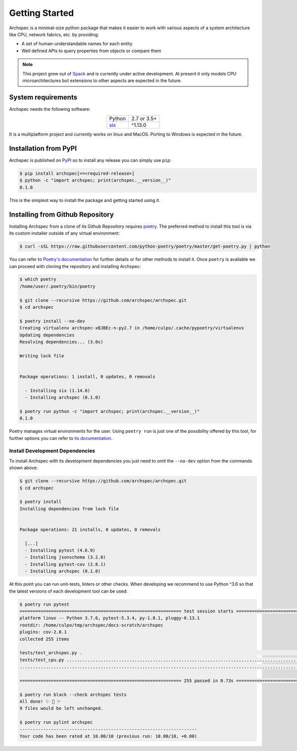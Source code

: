 .. Copyright 2020 Lawrence Livermore National Security, LLC and other
   Archspec Project Developers. See the top-level COPYRIGHT file for details.

   SPDX-License-Identifier: (Apache-2.0 OR MIT)

===============
Getting Started
===============

Archspec is a minimal-size python package that makes it easier to work with
various aspects of a system architecture like CPU, network fabrics, etc.
by providing:

* A set of human-understandable names for each entity
* Well defined APIs to query properties from objects or compare them


.. note::

    This project grew out of `Spack <https://spack.io/>`_ and is currently
    under active development. At present it only models CPU
    microarchitectures but extensions to other aspects are expected in the future.


-------------------
System requirements
-------------------

Archspec needs the following software:

.. list-table::
    :align: center

    * - Python
      - 2.7 or 3.5+
    * - `six <https://pypi.org/project/six/>`_
      - ^1.13.0

It is a multiplatform project and currently works on linux and MacOS.
Porting to Windows is expected in the future.

----------------------
Installation from PyPI
----------------------

Archspec is published on `PyPI <https://pypi.org/>`_ so to install
any release you can simply use ``pip``:

.. code-block:: console

    $ pip install archspec[==<required-release>]
    $ python -c "import archspec; print(archspec.__version__)"
    0.1.0

This is the simplest way to install the package and getting
started using it.

.. TODO: Recommend using ``pip``?

---------------------------------
Installing from Github Repository
---------------------------------

Installing Archspec from a clone of its Github Repository
requires `poetry <https://python-poetry.org/>`_. The
preferred method to install this tool is via
its custom installer outside of any virtual environment:

.. code-block:: console

    $ curl -sSL https://raw.githubusercontent.com/python-poetry/poetry/master/get-poetry.py | python

You can refer to `Poetry's documentation <https://python-poetry.org/docs/#installation>`_
for further details or for other methods to install it.
Once ``poetry`` is available we can proceed with cloning the repository
and installing Archspec:

.. code-block:: console

    $ which poetry
    /home/user/.poetry/bin/poetry

    $ git clone --recursive https://github.com/archspec/archspec.git
    $ cd archspec

    $ poetry install --no-dev
    Creating virtualenv archspec-xBJBEc-n-py2.7 in /home/culpo/.cache/pypoetry/virtualenvs
    Updating dependencies
    Resolving dependencies... (3.0s)

    Writing lock file


    Package operations: 1 install, 0 updates, 0 removals

      - Installing six (1.14.0)
      - Installing archspec (0.1.0)

    $ poetry run python -c "import archspec; print(archspec.__version__)"
    0.1.0

Poetry manages virtual environments for the user. Using ``poetry run`` is
just one of the possibility offered by this tool, for further options
you can refer to `its documentation <https://python-poetry.org/docs>`_.

^^^^^^^^^^^^^^^^^^^^^^^^^^^^^^^^
Install Development Dependencies
^^^^^^^^^^^^^^^^^^^^^^^^^^^^^^^^

To install Archspec with its development dependencies you just
need to omit the ``--no-dev`` option from the commands shown
above:

.. code-block:: console

    $ git clone --recursive https://github.com/archspec/archspec.git
    $ cd archspec

    $ poetry install
    Installing dependencies from lock file


    Package operations: 21 installs, 0 updates, 0 removals

      [...]
      - Installing pytest (4.6.9)
      - Installing jsonschema (3.2.0)
      - Installing pytest-cov (2.8.1)
      - Installing archspec (0.1.0)

At this point you can run unit-tests, linters or other checks. When
developing we recommend to use Python ^3.6 so that the latest versions
of each development tool can be used:

.. code-block:: console

    $ poetry run pytest
    ============================================================== test session starts ===============================================================
    platform linux -- Python 3.7.6, pytest-5.3.4, py-1.8.1, pluggy-0.13.1
    rootdir: /home/culpo/tmp/archspec/docs-scratch/archspec
    plugins: cov-2.8.1
    collected 255 items

    tests/test_archspec.py .                                                                                                                   [  0%]
    tests/test_cpu.py ........................................................................................................................ [ 47%]
    ......................................................................................................................................     [100%]

    ============================================================== 255 passed in 0.73s ===============================================================

    $ poetry run black --check archspec tests
    All done! ✨ 🍰 ✨
    9 files would be left unchanged.

    $ poetry run pylint archspec
    --------------------------------------------------------------------
    Your code has been rated at 10.00/10 (previous run: 10.00/10, +0.00)

